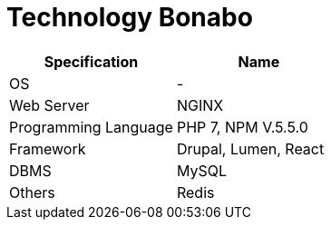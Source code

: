 = Technology Bonabo

|===
| Specification | Name

| OS
| -

| Web Server
| NGINX

| Programming Language
| PHP 7, NPM V.5.5.0

| Framework
| Drupal, Lumen, React

| DBMS
| MySQL

| Others
| Redis
|===
